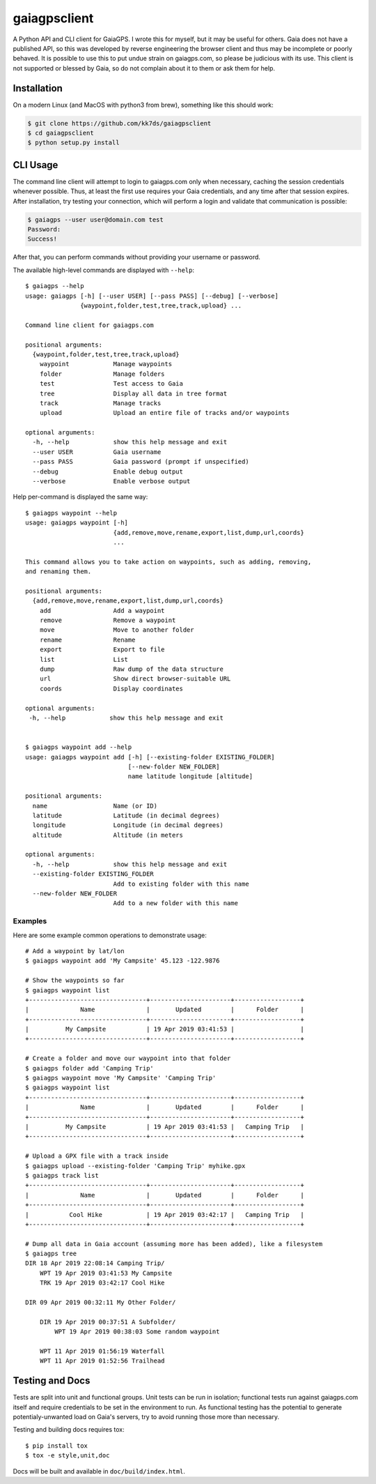 =============
gaiagpsclient
=============

.. image:: https://travis-ci.org/kk7ds/gaiagpsclient.svg?branch=master
    :target: https://travis-ci.org/kk7ds/gaiagpsclient

A Python API and CLI client for GaiaGPS. I wrote this for myself, but it may be useful for others. Gaia does not have a published API, so this was developed by reverse engineering the browser client and thus may be incomplete or poorly behaved. It is possible to use this to put undue strain on gaiagps.com, so please be judicious with its use. This client is not supported or blessed by Gaia, so do not complain about it to them or ask them for help.

Installation
------------

On a modern Linux (and MacOS with python3 from brew), something like this should work:

.. code-block:: shell

  $ git clone https://github.com/kk7ds/gaiagpsclient
  $ cd gaiagpsclient
  $ python setup.py install

CLI Usage
---------

The command line client will attempt to login to gaiagps.com only when necessary, caching the session credentials whenever possible. Thus, at least the first use requires your Gaia credentials, and any time after that session expires. After installation, try testing your connection, which will perform a login and validate that communication is possible:

.. code-block:: shell

  $ gaiagps --user user@domain.com test
  Password:
  Success!

After that, you can perform commands without providing your username or password.

The available high-level commands are displayed with ``--help``::

  $ gaiagps --help
  usage: gaiagps [-h] [--user USER] [--pass PASS] [--debug] [--verbose]
                 {waypoint,folder,test,tree,track,upload} ...

  Command line client for gaiagps.com

  positional arguments:
    {waypoint,folder,test,tree,track,upload}
      waypoint            Manage waypoints
      folder              Manage folders
      test                Test access to Gaia
      tree                Display all data in tree format
      track               Manage tracks
      upload              Upload an entire file of tracks and/or waypoints

  optional arguments:
    -h, --help            show this help message and exit
    --user USER           Gaia username
    --pass PASS           Gaia password (prompt if unspecified)
    --debug               Enable debug output
    --verbose             Enable verbose output

Help per-command is displayed the same way::

  $ gaiagps waypoint --help
  usage: gaiagps waypoint [-h]
                          {add,remove,move,rename,export,list,dump,url,coords}
                          ...

  This command allows you to take action on waypoints, such as adding, removing,
  and renaming them.

  positional arguments:
    {add,remove,move,rename,export,list,dump,url,coords}
      add                 Add a waypoint
      remove              Remove a waypoint
      move                Move to another folder
      rename              Rename
      export              Export to file
      list                List
      dump                Raw dump of the data structure
      url                 Show direct browser-suitable URL
      coords              Display coordinates

  optional arguments:
   -h, --help            show this help message and exit


  $ gaiagps waypoint add --help
  usage: gaiagps waypoint add [-h] [--existing-folder EXISTING_FOLDER]
                              [--new-folder NEW_FOLDER]
                              name latitude longitude [altitude]

  positional arguments:
    name                  Name (or ID)
    latitude              Latitude (in decimal degrees)
    longitude             Longitude (in decimal degrees)
    altitude              Altitude (in meters

  optional arguments:
    -h, --help            show this help message and exit
    --existing-folder EXISTING_FOLDER
                          Add to existing folder with this name
    --new-folder NEW_FOLDER
                          Add to a new folder with this name

Examples
~~~~~~~~

Here are some example common operations to demonstrate usage::

  # Add a waypoint by lat/lon
  $ gaiagps waypoint add 'My Campsite' 45.123 -122.9876

  # Show the waypoints so far
  $ gaiagps waypoint list
  +--------------------------------+----------------------+------------------+
  |              Name              |       Updated        |      Folder      |
  +--------------------------------+----------------------+------------------+
  |          My Campsite           | 19 Apr 2019 03:41:53 |                  |
  +--------------------------------+----------------------+------------------+

  # Create a folder and move our waypoint into that folder
  $ gaiagps folder add 'Camping Trip'
  $ gaiagps waypoint move 'My Campsite' 'Camping Trip'
  $ gaiagps waypoint list
  +--------------------------------+----------------------+------------------+
  |              Name              |       Updated        |      Folder      |
  +--------------------------------+----------------------+------------------+
  |          My Campsite           | 19 Apr 2019 03:41:53 |   Camping Trip   |
  +--------------------------------+----------------------+------------------+

  # Upload a GPX file with a track inside
  $ gaiagps upload --existing-folder 'Camping Trip' myhike.gpx
  $ gaiagps track list
  +--------------------------------+----------------------+------------------+
  |              Name              |       Updated        |      Folder      |
  +--------------------------------+----------------------+------------------+
  |           Cool Hike            | 19 Apr 2019 03:42:17 |   Camping Trip   |
  +--------------------------------+----------------------+------------------+

  # Dump all data in Gaia account (assuming more has been added), like a filesystem
  $ gaiagps tree
  DIR 18 Apr 2019 22:08:14 Camping Trip/
      WPT 19 Apr 2019 03:41:53 My Campsite
      TRK 19 Apr 2019 03:42:17 Cool Hike

  DIR 09 Apr 2019 00:32:11 My Other Folder/

      DIR 19 Apr 2019 00:37:51 A Subfolder/
          WPT 19 Apr 2019 00:38:03 Some random waypoint

      WPT 11 Apr 2019 01:56:19 Waterfall
      WPT 11 Apr 2019 01:52:56 Trailhead


Testing and Docs
----------------

Tests are split into unit and functional groups. Unit tests can be run in isolation; functional tests run against gaiagps.com itself and require credentials to be set in the environment to run. As functional testing has the potential to generate potentialy-unwanted load on Gaia's servers, try to avoid running those more than necessary.

Testing and building docs requires tox::

  $ pip install tox
  $ tox -e style,unit,doc

Docs will be built and available in ``doc/build/index.html``.
